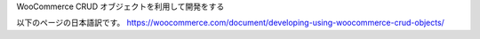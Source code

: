 WooCommerce CRUD オブジェクトを利用して開発をする

以下のページの日本語訳です。
https://woocommerce.com/document/developing-using-woocommerce-crud-objects/
